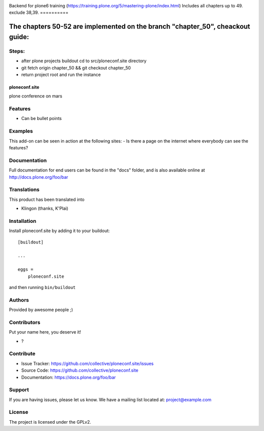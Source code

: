 .. This README is meant for consumption by humans and pypi. Pypi can render rst files so please do not use Sphinx features.
   If you want to learn more about writing documentation, please check out: http://docs.plone.org/about/documentation_styleguide.html
   This text does not appear on pypi or github. It is a comment.

.. image:: https://github.com/collective/ploneconf.site/actions/workflows/plone-package.yml/badge.svg
    :target: https://github.com/collective/ploneconf.site/actions/workflows/plone-package.yml

.. image:: https://coveralls.io/repos/github/collective/ploneconf.site/badge.svg?branch=main
    :target: https://coveralls.io/github/collective/ploneconf.site?branch=main
    :alt: Coveralls

.. image:: https://codecov.io/gh/collective/ploneconf.site/branch/master/graph/badge.svg
    :target: https://codecov.io/gh/collective/ploneconf.site

.. image:: https://img.shields.io/pypi/v/ploneconf.site.svg
    :target: https://pypi.python.org/pypi/ploneconf.site/
    :alt: Latest Version

.. image:: https://img.shields.io/pypi/status/ploneconf.site.svg
    :target: https://pypi.python.org/pypi/ploneconf.site
    :alt: Egg Status

.. image:: https://img.shields.io/pypi/pyversions/ploneconf.site.svg?style=plastic   :alt: Supported - Python Versions

.. image:: https://img.shields.io/pypi/l/ploneconf.site.svg
    :target: https://pypi.python.org/pypi/ploneconf.site/
    :alt: License



Backend for plone6 training (https://training.plone.org/5/mastering-plone/index.html)
Includes all chapters up to 49. exclude 38,39.
==========

The chapters 50-52 are implemented on the branch "chapter_50", cheackout guide:
==========

Steps:
--------
- after plone projects buildout cd to src/ploneconf.site directory
- git fetch origin chapter_50 && git checkout chapter_50
- return project root and run the instance

==============
ploneconf.site
==============

plone conference on mars

Features
--------

- Can be bullet points


Examples
--------

This add-on can be seen in action at the following sites:
- Is there a page on the internet where everybody can see the features?


Documentation
-------------

Full documentation for end users can be found in the "docs" folder, and is also available online at http://docs.plone.org/foo/bar


Translations
------------

This product has been translated into

- Klingon (thanks, K'Plai)


Installation
------------

Install ploneconf.site by adding it to your buildout::

    [buildout]

    ...

    eggs =
        ploneconf.site


and then running ``bin/buildout``


Authors
-------

Provided by awesome people ;)


Contributors
------------

Put your name here, you deserve it!

- ?


Contribute
----------

- Issue Tracker: https://github.com/collective/ploneconf.site/issues
- Source Code: https://github.com/collective/ploneconf.site
- Documentation: https://docs.plone.org/foo/bar


Support
-------

If you are having issues, please let us know.
We have a mailing list located at: project@example.com


License
-------

The project is licensed under the GPLv2.
